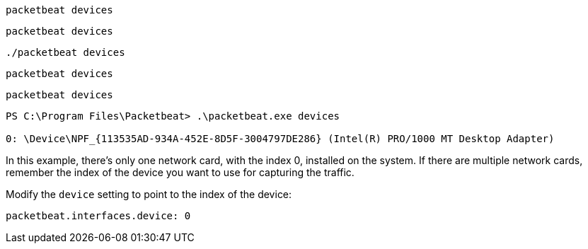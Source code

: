 // tag::deb[]
[source,shell]
------------------------------------------------
packetbeat devices
------------------------------------------------
// end::deb[]

// tag::rpm[]
[source,shell]
------------------------------------------------
packetbeat devices
------------------------------------------------
// end::rpm[]

// tag::mac[]
[source,shell]
------------------------------------------------
./packetbeat devices
------------------------------------------------
// end::mac[]

// tag::brew[]
[source,shell]
-------------------------
packetbeat devices
-------------------------
// end::brew[]

// tag::linux[]
[source,shell]
----------------------------------------------------------------------
packetbeat devices
----------------------------------------------------------------------
// end::linux[]

// tag::win[]
[source,shell]
----------------------------------------------------------------------
PS C:\Program Files\Packetbeat> .\packetbeat.exe devices

0: \Device\NPF_{113535AD-934A-452E-8D5F-3004797DE286} (Intel(R) PRO/1000 MT Desktop Adapter)
----------------------------------------------------------------------

In this example, there's only one network card, with the index 0, installed on
the system. If there are multiple network cards, remember the index of the
device you want to use for capturing the traffic.

Modify the `device` setting to point to the index of the device:

[source,shell]
----------------------------------------------------------------------
packetbeat.interfaces.device: 0
----------------------------------------------------------------------
// end::win[]
